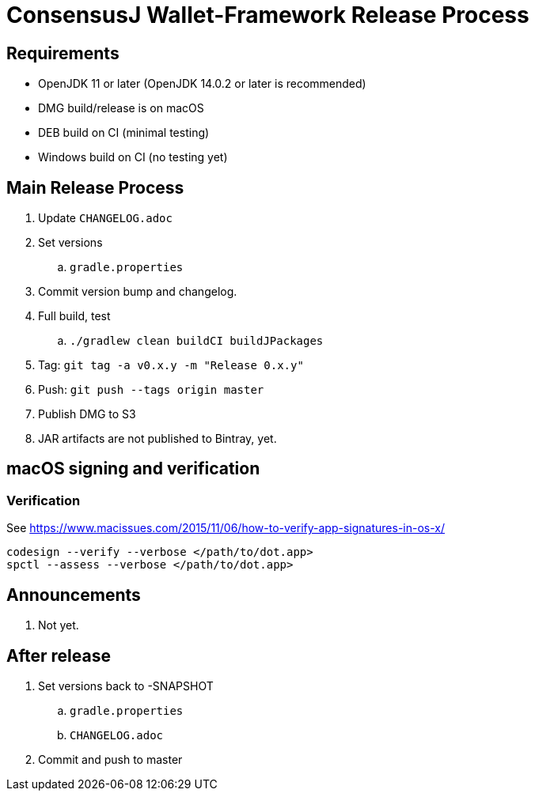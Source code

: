 = ConsensusJ Wallet-Framework Release Process

== Requirements

* OpenJDK 11 or later (OpenJDK 14.0.2 or later is recommended)
* DMG build/release is on macOS
* DEB build on CI (minimal testing)
* Windows build on CI (no testing yet)

== Main Release Process

. Update `CHANGELOG.adoc`
. Set versions
.. `gradle.properties`
. Commit version bump and changelog.
. Full build, test
.. `./gradlew clean buildCI buildJPackages`
. Tag: `git tag -a v0.x.y -m "Release 0.x.y"`
. Push: `git push --tags origin master`
. Publish DMG to S3
. JAR artifacts are not published to Bintray, yet.


== macOS signing and verification

=== Verification

See https://www.macissues.com/2015/11/06/how-to-verify-app-signatures-in-os-x/

----
codesign --verify --verbose </path/to/dot.app>
spctl --assess --verbose </path/to/dot.app>
----

== Announcements

. Not yet.

== After release

. Set versions back to -SNAPSHOT
.. `gradle.properties`
.. `CHANGELOG.adoc`
. Commit and push to master



